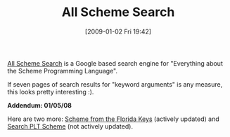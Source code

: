 #+POSTID: 1476
#+DATE: [2009-01-02 Fri 19:42]
#+OPTIONS: toc:nil num:nil todo:nil pri:nil tags:nil ^:nil TeX:nil
#+CATEGORY: Link
#+TAGS: Programming, Programming Language, Scheme
#+TITLE: All Scheme Search

[[http://www.google.com/coop/cse?cx=008072110934663485714%3Af1www7xnb5w&hl=en][All Scheme Search]] is a Google based search engine for "Everything about the Scheme Programming Language".

If seven pages of search results for "keyword arguments" is any measure, this looks pretty interesting :).

*Addendum: 01/05/08*

Here are two more: [[http://www.google.com/coop/cse?cx=005960998586463099502%3Acmwy4krte0q][Scheme from the Florida Keys]] (actively updated) and [[http://www.google.com/coop/cse?cx=012106255774943375678%3Afmsl95oxgkw][Search PLT Scheme]] (not actively updated).



